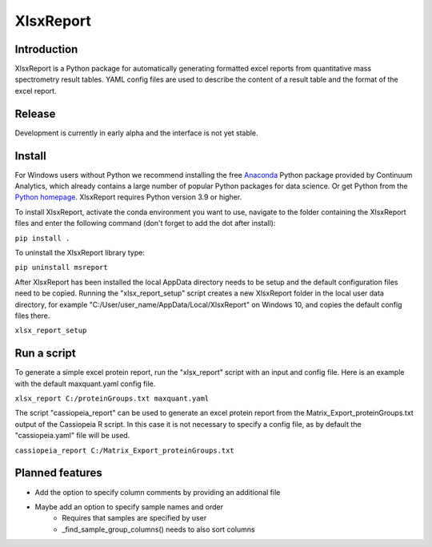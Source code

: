 XlsxReport
==========


Introduction
------------
XlsxReport is a Python package for automatically generating formatted excel reports from
quantitative mass spectrometry result tables. YAML config files are used to describe the
content of a result table and the format of the excel report.


Release
-------
Development is currently in early alpha and the interface is not yet stable.


Install
-------
For Windows users without Python we recommend installing the free
`Anaconda <https://www.continuum.io/downloads>`_ Python package provided by Continuum
Analytics, which already contains a large number of popular Python packages for data
science. Or get Python from the
`Python homepage <https://www.python.org/downloads/windows/>`_. XlsxReport requires
Python version 3.9 or higher.

To install XlsxReport, activate the conda environment you want to use, navigate to the
folder containing the XlsxReport files and enter the following command (don't forget to
add the dot after install):

``pip install .``


To uninstall the XlsxReport library type:

``pip uninstall msreport``


After XlsxReport has been installed the local AppData directory needs to be setup and the
default configuration files need to be copied. Running the "xlsx_report_setup" script
creates a new XlsxReport folder in the local user data directory, for example
"C:/User/user_name/AppData/Local/XlsxReport" on Windows 10, and copies the default config
files there.

``xlsx_report_setup``


Run a script
------------
To generate a simple excel protein report, run the "xlsx_report" script with an input
and config file. Here is an example with the default maxquant.yaml config file.

``xlsx_report C:/proteinGroups.txt maxquant.yaml``


The script "cassiopeia_report" can be used to generate an excel protein report from the
Matrix_Export_proteinGroups.txt output of the Cassiopeia R script. In this case it is
not necessary to specify a config file, as by default the "cassiopeia.yaml" file will be
used.

``cassiopeia_report C:/Matrix_Export_proteinGroups.txt``


Planned features
----------------
- Add the option to specify column comments by providing an additional file
- Maybe add an option to specify sample names and order
    - Requires that samples are specified by user
    - _find_sample_group_columns() needs to also sort columns
